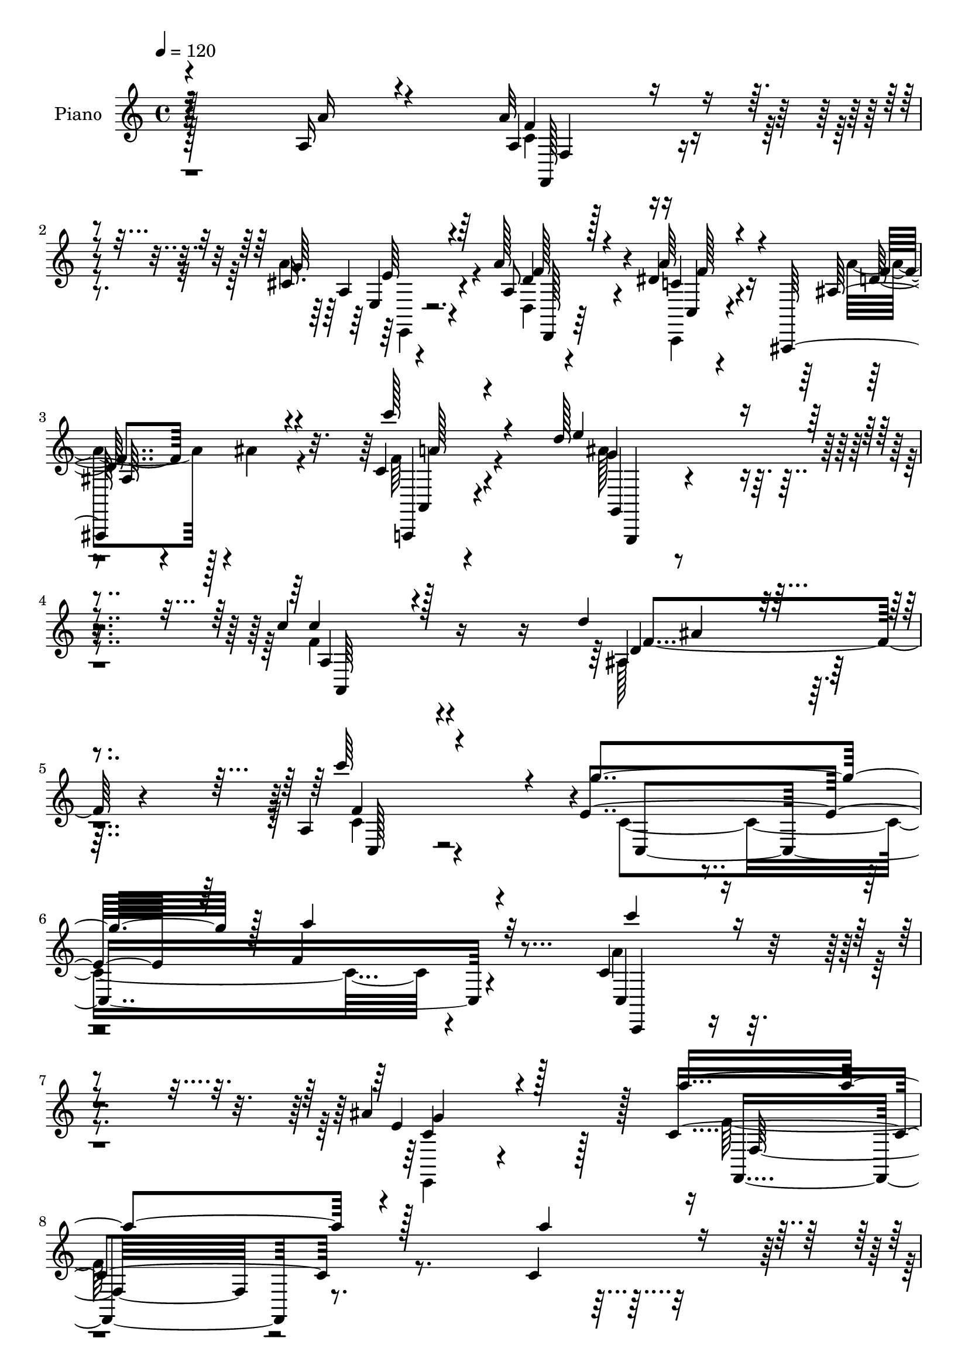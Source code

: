 % Lily was here -- automatically converted by c:/Program Files (x86)/LilyPond/usr/bin/midi2ly.py from mid/098.mid
\version "2.14.0"

\layout {
  \context {
    \Voice
    \remove "Note_heads_engraver"
    \consists "Completion_heads_engraver"
    \remove "Rest_engraver"
    \consists "Completion_rest_engraver"
  }
}

trackAchannelA = {


  \key c \major
    
  \time 4/4 
  

  \key c \major
  
  \tempo 4 = 120 
  
  % [MARKER] Hd098Pn   
  
}

trackA = <<
  \context Voice = voiceA \trackAchannelA
>>


trackBchannelA = {
  
  \set Staff.instrumentName = "Piano"
  
}

trackBchannelB = \relative c {
  \voiceOne
  r4*215/96 a'16 r4*62/96 a'32*5 r4*89/96 cis,16. r4*46/96 a'128*19 
  r4*86/96 dis,4*29/96 r4*55/96 ais,,128*31 r4*53/96 c''4*31/96 
  r4*50/96 d'128*53 r4*85/96 c4*110/96 r128*41 d4*62/96 r4*85/96 a,4*40/96 
  r4*58/96 e'4*233/96 r64 f4*143/96 r4*109/96 c4*74/96 r4*109/96 ais'4*67/96 
  r128*21 c,4*362/96 r4*143/96 c4*40/96 r4*41/96 c4*61/96 r4*94/96 c4*32/96 
  r4*44/96 c4*49/96 r4*97/96 a'4*23/96 r128*17 a4*38/96 r4*31/96 ais8 
  r32. c,4*35/96 r4*49/96 d'4*98/96 r64*25 a,,128*37 r4*142/96 ais'4*88/96 
  r4*79/96 c4*35/96 r4*55/96 c4*398/96 r4*130/96 c4*763/96 r4*118/96 a'128*9 
  r4*65/96 c,4*40/96 r64*19 a'4*29/96 r4*53/96 a4*62/96 r4*86/96 f32. 
  r4*56/96 f,,64*11 r4*1/96 g4*68/96 r4*2/96 c''128*27 r4*239/96 c64*23 
  r4*110/96 d8. r64*15 c,4*37/96 r4*59/96 g'4*242/96 f4*113/96 
  r32*11 c,32*7 r4*79/96 ais''4*82/96 r32 a64*85 r4. c4*40/96 r128*17 f,, 
  r64*17 c32. r8. e'4*46/96 r4*28/96 f4*47/96 r4*17/96 ais4*23/96 
  r4*55/96 ais,32*7 r4*73/96 c4*46/96 r128*17 a'128*171 r4*107/96 c128*27 
  r4*8/96 c,4*97/96 r4*58/96 e'4*43/96 r128*15 g,4*68/96 r64 a4*55/96 
  r4*13/96 ais16 r4*56/96 ais,4*92/96 r4*59/96 c8 r4*56/96 f,128*195 
  r4*62/96 a'4*16/96 r4*71/96 f,4*55/96 r128*29 cis'4*17/96 r4*74/96 a'64*11 
  r4*79/96 a4*43/96 r4*38/96 ais,64*15 r64*9 c'4*26/96 r4*56/96 e4*127/96 
  r4*112/96 c'4*124/96 r4*118/96 d128*21 r4*94/96 c,,,4*26/96 r128*25 c''4*320/96 
  r128*55 c'4*83/96 r4*97/96 ais128*15 r4*74/96 f,4*547/96 r4*107/96 a'128*9 
  r128*19 a4*40/96 r4*35/96 c,,4*145/96 r4*1/96 a''4*52/96 r4*19/96 c,,4*124/96 
  r4*20/96 a''4*16/96 r64*9 ais4*17/96 r4*49/96 c'4*28/96 r4*49/96 ais4*127/96 
  r4*20/96 ais,,4*16/96 r4*70/96 c''128*45 r4*101/96 ais,,4*64/96 
  r128*29 a,16 r4*64/96 c4*58/96 r128*33 c4*188/96 r4*136/96 c4*80/96 
  r4*82/96 e4*16/96 r4*70/96 a'4*347/96 r4*140/96 f4*26/96 r4*124/96 a16 
  r4*55/96 f,,4*41/96 r4*113/96 a'''32. r4*59/96 f,4*26/96 r128*41 a4*22/96 
  r128*17 f,,4*19/96 r128*17 ais''4*14/96 r128*17 c128*7 r4*53/96 ais,128*43 
  r64*19 a,4*101/96 r32*11 d'''4*65/96 r32*7 c128*29 r4*4/96 c,,4*344/96 
  r4*131/96 c,4*95/96 r4*68/96 ais'''4*23/96 r128*23 f,64*47 r4*214/96 f8 
  r4*107/96 c'32 r4*77/96 f64*11 r4*86/96 e'128*5 r4*67/96 e,128*15 
  r4*31/96 f4*44/96 r4*19/96 ais4*26/96 r4*47/96 ais,,4*98/96 r4*53/96 a128*79 
  r4*88/96 f'4*85/96 r4*151/96 f4*68/96 r128*27 c''4*49/96 r16. f4*49/96 
  r128*33 e4*20/96 r32*5 e,4*47/96 r16 a4*49/96 r4*17/96 ais128*7 
  r4*58/96 ais,,4*86/96 r4*73/96 c''4*64/96 r16 f,,4*133/96 r4*104/96 f4*127/96 
  r4*107/96 f8 r32*9 a4*47/96 r4*38/96 a'4*64/96 r64*13 cis,4*34/96 
  r4*56/96 a'4*58/96 r4*82/96 a4*35/96 r8 ais,,4*23/96 r4*50/96 ais'''4*28/96 
  r4*37/96 a,,32. r4*61/96 d''4*167/96 r4*65/96 c128*49 r4*7/96 c,32. 
  r4*59/96 ais,,4*67/96 r4*80/96 c4*25/96 r128*25 e''4*148/96 r4*92/96 a128*35 
  r4*133/96 c,,,4*61/96 r64*17 ais''128*11 r4*92/96 f4*292/96 r32*15 a,4*11/96 
  r64*13 a'4*49/96 r4*109/96 a4*23/96 r4*62/96 a4*53/96 r4*107/96 a,128*7 
  r4*56/96 a'4*25/96 r4*47/96 ais,4*23/96 r4*47/96 c4*31/96 r4*8/96 ais, 
  r128*11 d''4*118/96 r4*122/96 c,4*125/96 r4*128/96 ais4*104/96 
  r64*9 f'4*52/96 r4*46/96 c128*105 r4*182/96 c,128*19 r128*39 ais''64*9 
  r8 a32*45 r128*41 
  | % 76
  a,4*25/96 r128*21 a'128*17 r4*106/96 a16 r4*58/96 a4*50/96 
  r4*109/96 a,4*22/96 r4*53/96 a'4*28/96 r4*40/96 ais,4*19/96 r8 a,,32. 
  r4*64/96 d'''4 r4*146/96 c,4*101/96 r4*149/96 d'4*73/96 r128*29 f,,32. 
  r4*79/96 c'64*59 r4*155/96 c,4*97/96 r128*27 ais'128*11 r4*74/96 f4*160/96 
  r4*86/96 c128*115 r4*76/96 c''4*85/96 r64. f,,,64*5 r4*121/96 e'''128*17 
  r4*35/96 e,128*15 r4*28/96 f4*58/96 r32 ais64*5 r64*9 d4*52/96 
  r4*97/96 a,4*41/96 r4*55/96 c4*314/96 r128*57 f,,4*77/96 r4*77/96 c'''128*11 
  r128*21 c,,,4*46/96 r4*115/96 e'''4*28/96 r4*50/96 e, r4*23/96 a4*55/96 
  r32 ais4*25/96 r4*55/96 ais,4*65/96 r128*29 c'64*15 r32 c,4*518/96 
  r4*131/96 a'128*7 r128*23 a,128*17 r64*17 cis64*7 r4*49/96 a'4*64/96 
  r128*29 a64*7 r4*44/96 ais,4*86/96 r4*58/96 a4*22/96 r4*64/96 d''128*51 
  r4*101/96 c,4*103/96 r4*158/96 d'4*62/96 r128*33 c64*15 r32. e,4*236/96 
  r128 a4*112/96 r64*25 c,4*73/96 r4*125/96 ais'128*19 r4*88/96 a4*712/96 
}

trackBchannelBvoiceB = \relative c {
  \voiceThree
  r16*9 a''16 r4*62/96 a,4*47/96 r4*101/96 g'64*7 r64*7 a,8 r128*31 a'64*7 
  r4*43/96 ais,128*31 r4*53/96 c''128*13 r4*43/96 e,4*136/96 r4*107/96 c4*98/96 
  r4*136/96 ais,4*61/96 r4*85/96 c''64*15 r4*7/96 g4*236/96 r128 a4*145/96 
  r32*9 c4*77/96 r4*106/96 e,,4*50/96 r4*79/96 a'4*364/96 r128*47 a4*41/96 
  r4*41/96 a4*65/96 r4*91/96 a4*29/96 r128*15 a4*58/96 r4*89/96 c,4*20/96 
  r64*9 f,,16 r128*15 c''8 r32. c'4*37/96 r8 d,4*97/96 r4*151/96 c'32*9 
  r4. d4*68/96 r128*33 c128*27 r4*10/96 e,64*41 r4*2/96 a4*157/96 
  r4*122/96 c,,4*82/96 r4*91/96 e4*83/96 r4*5/96 a'4*487/96 r4*133/96 c,4*23/96 
  r128*23 a'4*56/96 r4*98/96 f4*26/96 r4*56/96 f128*17 r4*97/96 a4*23/96 
  r4*52/96 a4*74/96 r128*19 a,,8. r64. ais128*53 r4*85/96 c'4*134/96 
  r4*115/96 f4*95/96 r64*11 c'4*94/96 r4*1/96 e,4*245/96 r4*242/96 c128*35 
  r32*5 c4*41/96 r64*9 f4*511/96 r4*143/96 a4*25/96 r4*65/96 f,,4*34/96 
  r4*118/96 c''32. r4*71/96 g'4*62/96 r32 a4*53/96 r32 g128*7 r128*19 d'4*62/96 
  r4*95/96 f,4*52/96 r128*15 c4*515/96 r128*35 f16. r4*53/96 f'128*23 
  r4*86/96 g,4*49/96 r128*13 e8 r4*26/96 f4*49/96 r4*19/96 g32. 
  r4*62/96 d'4*68/96 r4*83/96 a,4*16/96 r4*88/96 c4*550/96 r4*97/96 c128*5 
  r4*71/96 a' r4*71/96 g4*61/96 r4*31/96 d,4*68/96 r4*77/96 dis'4*29/96 
  r4*53/96 a'128*27 r4*62/96 a64*5 r4*52/96 d4*122/96 r4*118/96 a,,,16*5 
  r4*121/96 <ais ais' >4*67/96 r4*89/96 c''4*68/96 r4*34/96 e16*5 
  r128*39 a4*127/96 r4*121/96 c,,128*31 r64*15 g''4*41/96 r128*25 c,4*521/96 
  r4*133/96 a''4*26/96 r4*58/96 a4*41/96 r4*104/96 a,,4*20/96 r4*55/96 f,4*61/96 
  r4*83/96 a'4*11/96 r32*5 a''4*20/96 r4*50/96 ais4*20/96 r4*47/96 a,,,4*16/96 
  r4*61/96 d'''4*110/96 r128*41 f,64*23 r4*97/96 ais,,,64*11 r4*86/96 f'''4*41/96 
  r4*46/96 c4*86/96 r4*152/96 c,128*33 r4*145/96 c128*61 r4*64/96 a''4*349/96 
  r4*289/96 a4*20/96 r4*58/96 a,4*43/96 r128*37 a4*19/96 r4*59/96 a4*49/96 
  r4*101/96 a'4*17/96 r4*55/96 a32. r128*17 ais4*32/96 r4*34/96 a,,,32 
  r4*62/96 ais4*127/96 r4*115/96 c'''4*118/96 r4*116/96 d,8. r64*13 a,4*23/96 
  r4*67/96 e''4*130/96 r4*107/96 f4*116/96 r4*122/96 c,4*182/96 
  r4*74/96 a'8*7 r4*314/96 c'4*19/96 r4*70/96 f4*59/96 r4*92/96 e,4*16/96 
  r4*68/96 g4*65/96 r4*10/96 a8 r4*16/96 g4*14/96 r4*59/96 d'128*19 
  r128*31 f,4*52/96 r16. f,4*143/96 r4 a,128*27 r4*154/96 c4*95/96 
  r4*53/96 f'8 r4*37/96 c,,4*92/96 r4*59/96 g'''4*19/96 r128*19 g128*21 
  r64. f128*15 r4*22/96 g4*11/96 r4*67/96 d'4*73/96 r4*86/96 c,4*46/96 
  r4*43/96 a'4*379/96 r4*91/96 a,,128*23 r128*29 a''128*7 r4*64/96 c,4*56/96 
  r4*86/96 g'4*32/96 r4*58/96 d,,4*31/96 r4*110/96 c''4*22/96 r32*5 ais,,,4*22/96 
  r4*116/96 c'''4*17/96 r4*62/96 d4*71/96 r4*79/96 g4*20/96 r4*62/96 a,,,128*29 
  r4*143/96 ais'4*70/96 r64*13 f''4*44/96 r4*56/96 g4*233/96 r4*7/96 f4*103/96 
  r4*136/96 c'4*65/96 r4*97/96 ais4*34/96 r4*91/96 f,,4*299/96 
  r4*173/96 a'4*28/96 r4*62/96 a,4*38/96 r4*119/96 a128*5 r4*71/96 a128*15 
  r4*116/96 a'4*14/96 r4*61/96 c,4*16/96 r4*56/96 ais'64*5 
  | % 70
  r4*40/96 a,,32. r4*61/96 ais''32*11 r128*37 c4*137/96 r4*115/96 ais128*27 
  r128*25 c,4*62/96 r4*37/96 g'4*238/96 r4*4/96 f4*107/96 r4*148/96 c4*80/96 
  r4*95/96 c8. r4*29/96 f4*541/96 r4*122/96 a4*25/96 r128*21 f,,,128*7 
  r4*136/96 a''4*16/96 r64*11 a4*49/96 r64*19 a'64. r4*62/96 c,4*17/96 
  r4*50/96 ais'4*22/96 r128*15 a,,128*7 r4*62/96 ais128*7 r64*37 a4*104/96 
  r4*145/96 ais'4*86/96 r4*73/96 c'4*52/96 r8 e,4*136/96 r4*115/96 f 
  r4*142/96 c4*85/96 r4*91/96 ais'64*7 r4*65/96 a4*415/96 r128*29 f,,128*31 
  r4*73/96 f''4*37/96 r4*56/96 f'4*53/96 r128*33 g,4*73/96 r4*13/96 g128*21 
  r4*10/96 a32*5 r4*13/96 g128*5 r4*65/96 ais,4*77/96 r8. c'4*58/96 
  r128*13 f,64*57 r128*99 f4*32/96 r4*64/96 f'64*9 r4*112/96 g,4*29/96 
  r4*44/96 g4*67/96 r64 f8 r4*19/96 g128*5 r64*11 f,64*29 r64*13 f'128*173 
  r4*131/96 a,128*11 r4*56/96 a'4*64/96 r64*15 g128*15 r128*15 d,,4*70/96 
  r4*82/96 c'32. r4*67/96 ais,64*15 r64*9 c'''4*43/96 r4*43/96 ais64*27 
  r4*92/96 c4*116/96 r4*146/96 ais,,64*11 r4*95/96 c'128*13 r128*23 g'4*236/96 
  r4*4/96 f4*106/96 r4*154/96 c'64*13 r4*122/96 e,,4*46/96 r4*98/96 c'32*59 
}

trackBchannelBvoiceC = \relative c {
  \voiceFour
  r128*101 c'4*47/96 r4*100/96 a'4*53/96 r4*32/96 d,,4*31/96 r4*110/96 c,4*22/96 
  r4*64/96 a'''4*74/96 r4*1/96 ais4*17/96 r4*53/96 f64*5 r4*52/96 ais128*51 
  r4*89/96 f4*110/96 r4*124/96 ais,128*21 r32*7 c4*37/96 r4*64/96 c4*329/96 
  r4*158/96 a'4*83/96 r4*101/96 e,,4*37/96 r4*92/96 f''128*123 
  r4*218/96 f,4*166/96 r64*11 f'4*50/96 r4*95/96 f128*5 r4*58/96 c4*38/96 
  r4*32/96 g,4*19/96 r4*47/96 a4*20/96 r4*64/96 ais'16*5 r128*43 c128*31 
  r4*158/96 d4*74/96 r128*31 f128*29 r4*4/96 g4*251/96 r4*1/96 f4*142/96 
  r4*134/96 a4*103/96 r128*23 ais32*7 r64 f128*163 r64*37 f,4*139/96 
  r4 f4*101/96 r128*41 f'64*9 r4*13/96 ais4*64/96 r128*27 d4*112/96 
  r4*131/96 f,4*146/96 r4*103/96 ais,4*98/96 r4*64/96 f'128*31 
  r4*2/96 c4*356/96 r4*131/96 c'128*41 r64*7 e,,8 r4*47/96 c'128*173 
  r4*224/96 f'4*59/96 r128*31 e4*41/96 r4*49/96 c,4*119/96 r4*98/96 f,4*83/96 
  r4*74/96 a64*5 r64*11 f4*520/96 r4*104/96 a'4*8/96 r64*13 f,128*23 
  r128*29 c'128*9 r4*59/96 c4*160/96 r4*62/96 f,4 r4*55/96 c''4*53/96 
  r128*17 f,128*187 r4*86/96 f4*16/96 r4*71/96 c4*58/96 r32*7 a'128*23 
  r4*22/96 d,,,8. r4*74/96 c''4*29/96 r4*53/96 d4*86/96 r4*56/96 c'4*31/96 
  r128*17 ais4*130/96 r128*37 c,4*115/96 r64*21 f128*27 r128*25 c,4*29/96 
  r8. g''4*235/96 r4*4/96 f4*113/96 r4*134/96 a128*27 r4*101/96 c,4*64/96 
  r4*52/96 f128*177 r4*208/96 f'128*15 r4*100/96 a16 r128*17 a4*52/96 
  r4 a,128*13 r4*28/96 c4*11/96 r4*61/96 g,4*22/96 r64*7 a128*7 
  r4*56/96 d'4*122/96 r128*37 a,4*140/96 r4 d''128*19 r4*95/96 a,,4*10/96 
  r4*76/96 e''4*92/96 r64*25 a,128*25 r4*167/96 c'128*23 r4*92/96 <ais, g' >4*19/96 
  r4*65/96 f'128*121 r4*353/96 a4*46/96 r64*31 a4*50/96 r4*173/96 c,4*10/96 
  r4*61/96 g,4*17/96 r4*46/96 a128*5 r32*5 d''4*89/96 r128*51 c,64*19 
  r4*119/96 ais,4*79/96 r4*71/96 f''4*43/96 r4*47/96 c4*350/96 
  r4*127/96 c'4*70/96 r64*15 ais,16 r4*71/96 a'4*347/96 r4*391/96 a128*23 
  r4*166/96 c,,128*41 r64*15 d'64*11 r4*83/96 c'4*55/96 r4*35/96 c,,4*145/96 
  r128*31 c4*85/96 r4*149/96 a64*17 r4*131/96 c128*31 r4*134/96 c128*33 
  r4*119/96 d'128*27 r4*77/96 a,64*37 r128*35 c4*128/96 r128*35 c4*59/96 
  r4*181/96 a'128*19 r4*86/96 e,4*19/96 r4*70/96 d,64*7 r128*33 dis'''4*25/96 
  r4*59/96 a'32*5 r4*76/96 c4*23/96 r4*56/96 g,,128*45 r4*17/96 e''128*7 
  r4*59/96 g4*88/96 r4. d'32*5 r128*29 c,4*55/96 r4*44/96 c4*331/96 
  r4*148/96 c4*71/96 r4*92/96 g'128*9 r4*97/96 a,128*101 r4*259/96 f128*17 
  r4*193/96 f4*59/96 r4*176/96 a,32. r4*55/96 g,4*76/96 r4*73/96 ais,128*15 
  r4*197/96 a''64*23 r4*115/96 d128*23 r128*29 a,4*85/96 r128*5 e'4*170/96 
  r4*70/96 a4*119/96 r4*137/96 c,,,128*21 r4*112/96 g'''64*15 r4*10/96 c,4*542/96 
  r4*209/96 f,,4*23/96 r16*9 f4*92/96 r4*142/96 a'4*22/96 r4*47/96 g,4*20/96 
  r128*15 c''4*31/96 r4*52/96 f,4*107/96 r4*136/96 f64*19 r4*136/96 d4*82/96 
  r4*76/96 c4*73/96 r128*9 g'4*248/96 r128 a4*119/96 r64*23 a128*29 
  r64*15 g64*7 r4*65/96 a,128*123 r4*391/96 a'4*64/96 r128*59 c,4*133/96 
  | % 85
  r4*91/96 f,128*103 r128*57 c4*319/96 r4*86/96 a''4*16/96 r4*80/96 c,,4*47/96 
  r4*193/96 g'32*7 r4*136/96 d''4*49/96 r4*101/96 c,4*56/96 r4*47/96 a'4*515/96 
  r4*223/96 f4*64/96 r64*15 a8 r64*7 d,,4*61/96 r64*15 dis'4*32/96 
  r4*55/96 a'4*74/96 r4*1/96 ais4*55/96 r4*13/96 a,,,4*26/96 r32*5 e'''4*163/96 
  r128*31 f4*103/96 r4*157/96 ais,128*23 r4*92/96 a128*13 r128*23 c4*281/96 
  r128*73 c,,4*61/96 r64*23 c''4*71/96 r4*73/96 f4*710/96 
}

trackBchannelBvoiceD = \relative c {
  r128*101 f'4*55/96 r4*94/96 a,4*40/96 r4*43/96 d4*58/96 r4*83/96 c4*28/96 
  r4*59/96 d128*21 r4*82/96 a,,4*23/96 r4*58/96 g'''4*157/96 r4*86/96 a,4*113/96 
  r4*121/96 d4*62/96 r32*7 f4*95/96 r4*7/96 c,4*367/96 r4*119/96 c4*86/96 
  r4*98/96 c'4*97/96 r128*11 f,,4*356/96 r4*232/96 f16*7 r128*21 f16 
  r4*194/96 f'4*29/96 r4*40/96 g16 r4*43/96 f'4*37/96 r4*47/96 ais4*106/96 
  r4*146/96 a,4*110/96 r4*139/96 f'4*92/96 r128*25 f,4*17/96 r4*74/96 c4*392/96 
  r4*134/96 c''128*59 r128*29 f,,32*43 r4*194/96 f'4*52/96 r128*61 f,,64*17 
  r4*191/96 f''4*104/96 r128*13 f64*27 r4*83/96 a,,4*100/96 r128*49 d'4*77/96 
  r4*85/96 f,128*7 r4*74/96 c4*349/96 r64*23 a''4*106/96 r4*59/96 g4*91/96 
  r4*5/96 f,4*539/96 r4*203/96 a'4*70/96 r4*82/96 g128*15 r4*46/96 c,,128*29 
  r128*43 f'4*77/96 r4*79/96 c'128*29 r4*10/96 f,4*503/96 r4*206/96 a4*83/96 
  r4*74/96 c,,4*23/96 r128*21 c32*7 r64*23 f'64*15 r4*61/96 f32*5 
  r4*44/96 a4*563/96 r4*170/96 f8. r4*71/96 e,128*5 r4*76/96 d'4*67/96 
  r64*13 f64*5 r4*52/96 f128*29 r4*56/96 a,,32. r4*64/96 g16*5 
  r16*5 a128*39 r4*125/96 d'4*68/96 r128*29 f4*49/96 r4*55/96 c,4*322/96 
  r64*27 c'128*31 r4*89/96 e,,128*9 r4*89/96 a''4*535/96 r4*203/96 c4*46/96 
  r128*33 a64*7 r4*35/96 f'32*5 r128*29 a32. r4*50/96 f,,4*25/96 
  r4*47/96 g,128*5 r8 c''128*9 
  | % 41
  r4*50/96 f32*11 r4*101/96 a,,,64*21 r4*110/96 ais'''64*11 r4*85/96 c,128*17 
  r16. c,,,4*38/96 r32*17 f'''4*100/96 r128*47 a8. r4*89/96 ais16 
  r4*61/96 f,,4*538/96 r4*178/96 f''128*19 r4*175/96 c,64*5 r2 a'4*14/96 
  r4*59/96 g,,32 r4*49/96 c'''4*25/96 r128*17 ais4*101/96 r4*140/96 a,,4*119/96 
  r4*115/96 f''128*27 r4*68/96 c8 r4*43/96 g'128*79 a4*122/96 r128*39 c,8. 
  r4*89/96 g'32. r4*77/96 f4*359/96 r4*379/96 f,,,128*17 r4*184/96 c'4*91/96 
  r4*122/96 f8*17 r4*128/96 a''128*19 r4*170/96 c,,,4*79/96 r4*140/96 f''4*89/96 
  r4*68/96 f4*56/96 r128*11 c,4*134/96 r4*104/96 a4*128/96 r128*115 f''4*64/96 
  r64*13 a4*31/96 r4*58/96 a,4*47/96 r4*94/96 f'128*9 r128*19 d4*61/96 
  r4*76/96 f4*8/96 r4*71/96 f4*74/96 r4*158/96 c4*68/96 r4*14/96 
  | % 64
  f128*23 r4*80/96 d4*70/96 r4*77/96 c'4*67/96 r128*11 c,,128*115 
  r4*133/96 c4*193/96 r4*94/96 a''4*304/96 r4*260/96 c,,64*7 r128*67 c4*58/96 
  r4*179/96 f,,4*61/96 r4*79/96 c'''4*29/96 r4*50/96 d,4*118/96 
  r4*125/96 f4*133/96 r4*119/96 d4*82/96 r4*74/96 c'4*98/96 r4*5/96 c,,4*320/96 
  r4*173/96 c''4*80/96 r4*98/96 e,,4*28/96 r4*70/96 f128*79 r4*4/96 c64*43 
  r4*251/96 a'4*32/96 r4*208/96 f'4*59/96 r4*175/96 f32. r128*17 g,,,4*17/96 
  r8 c''4*28/96 r4*55/96 d4 r4*146/96 a'4*119/96 r32*11 f4*94/96 
  r4*64/96 a,4*19/96 r4*86/96 
  | % 80
  c,4*326/96 r128*59 c,128*27 r4*97/96 e64*5 r4*76/96 f64*27 
  r4*598/96 f,4*29/96 r4*212/96 c''4*113/96 r128*37 d'4*62/96 r4*86/96 c4*53/96 
  r4*43/96 a'4*350/96 r64*65 c4*61/96 r4*176/96 e,,4*82/96 r4*139/96 d'4*49/96 
  r128*33 f4*73/96 r4*32/96 f,4*107/96 r4*122/96 c4*364/96 r4. f,4*65/96 
  r4*89/96 e'4*17/96 r4*74/96 a4*50/96 r4*100/96 c,,4*25/96 r4*62/96 d''8. 
  r4*70/96 c4*34/96 r4*53/96 g,4*34/96 r4*221/96 a''4*112/96 r4*149/96 d,128*21 
  r4*97/96 c,4*41/96 r128*23 c4*304/96 r4*194/96 c4*74/96 r64*21 e,4*32/96 
  r4*112/96 f4*710/96 
}

trackBchannelBvoiceE = \relative c {
  r4*304/96 f,128*17 r4*100/96 e'4*16/96 r4*64/96 f'128*23 r4*73/96 c,4*16/96 
  r4*70/96 f'4*71/96 r128*25 a,,4*19/96 r4*62/96 g4*37/96 r4*206/96 a64*19 
  r16*5 f''4*73/96 r4*74/96 c,128*9 r128*187 c,4*70/96 r4*112/96 g'''4*116/96 
  r128*5 f,32*29 r64*79 f4*11/96 r4*203/96 f'128*13 r4*31/96 f4*26/96 
  r4*41/96 a,128*9 r128*19 f'64*17 r4*149/96 f4*116/96 r4*134/96 f,4*80/96 
  r128*29 a128*7 r4*769/96 g'128*29 r4*713/96 f,,4. r4*1022/96 f'4*88/96 
  r4*71/96 a16 r128*103 a'4*122/96 r64*291 f,16 r64*233 f128*5 
  r4*89/96 f,128*45 r4*109/96 c'32*29 r128*47 f,4*61/96 r4*82/96 e32. 
  r8. f''32*7 r4*62/96 c,4*17/96 r4*64/96 ais,4*88/96 r4*56/96 a4*19/96 
  r4*62/96 g'''64*21 r4*115/96 f64*21 r4*115/96 ais128*23 r128*29 a4*85/96 
  r4*19/96 c,,,4*311/96 r4*355/96 e'4*34/96 r128*27 f,4*545/96 
  r4*194/96 f4*68/96 r128*51 c'''128*21 r128*51 f64 r4*128/96 f4*50/96 
  r128*9 ais,,,4*133/96 r4*100/96 c''4*133/96 r4*103/96 d128*23 
  r4*82/96 c'128*23 r32. g64*15 r4*154/96 a4*92/96 r128*49 c,4*73/96 
  r32*35 c,128*95 r4*185/96 f,4*16/96 r4*215/96 a4*35/96 r4*187/96 f4*19/96 
  r2 f''128*35 r4*136/96 f4*118/96 r4*118/96 f,,4*73/96 r128*25 f128*5 
  r128*25 c4*349/96 r4*127/96 a'''4*71/96 r64*15 e,,4*13/96 r4*82/96 a64*93 
  r4*181/96 f4*58/96 r4*389/96 f''4*71/96 r4*77/96 c4*44/96 r4*46/96 a'128*121 
  r4*788/96 f,,128*261 r4*175/96 f4*47/96 r4*94/96 a'64*7 r4*49/96 d4*58/96 
  r4*82/96 c,,,128*7 r128*21 f'''4*70/96 r4*145/96 ais64*19 r4*118/96 a,,4*73/96 
  r128*53 f''128*25 r8. a,,128*11 r4*67/96 c,4*349/96 r128*43 a'''4*65/96 
  r128*33 e,,4*16/96 r32*9 f''4*307/96 r4*257/96 f,,4*19/96 r64*37 f4*116/96 
  r4*122/96 f'4*13/96 r4*206/96 ais,,4*47/96 r4*197/96 a4*125/96 
  r64*21 f''32*7 r8. a4*92/96 r4*503/96 a4*83/96 r4 e,,16 r4*74/96 f4*133/96 
  r4*355/96 f128*39 r4*145/96 f''4*62/96 r128*59 c4*64/96 r4*172/96 f,,,4*19/96 
  r4*115/96 f'''4*35/96 r4*46/96 ais4*110/96 r4*133/96 a,,,4*89/96 
  r4*164/96 f''4*80/96 r128*25 f'4*40/96 r4*568/96 c'4*82/96 r4 e,,128*13 
  r128*23 f'4*424/96 r4*799/96 f4*67/96 r4*82/96 f4*59/96 r4*1013/96 c4*97/96 
  r4*124/96 ais'64*9 r4*95/96 a,128*5 r64*15 f,4*121/96 r4*353/96 f4*118/96 
  r4*145/96 c''4*49/96 r4*104/96 a64*9 r4*38/96 d128*21 r4*86/96 c4*31/96 
  r4*56/96 f4*80/96 r4*64/96 f4*35/96 r4*50/96 g4*158/96 r4*98/96 a,,4*128/96 
  r128*45 f''4*73/96 r4*86/96 f4*97/96 r4*509/96 a4*83/96 r128*39 g4*134/96 
  r32 f,4*706/96 
}

trackBchannelBvoiceF = \relative c {
  r4*305/96 f4*44/96 r4*107/96 e'64*5 r4*50/96 d,,128*13 r64*17 f''128*11 
  r4*199/96 a128*9 r4*55/96 g,,,4*37/96 r4*440/96 ais'''4*59/96 
  r4*2246/96 ais,,4*118/96 r4*7685/96 f4*89/96 r4*529/96 c128*7 
  r4*133/96 ais'''4*20/96 r128*17 f4*26/96 r4*56/96 g,,,4*101/96 
  r4*536/96 c'''4*86/96 r4*1975/96 f,,,128*7 r4*265/96 f'128*23 
  r4*92/96 a''4*133/96 r64*17 f8. r64*13 a4*70/96 r4*1462/96 c,4*52/96 
  r32*15 f4*58/96 r128*55 f4*7/96 r4*202/96 d4*112/96 r128*43 a'4*122/96 
  r4*1084/96 f,,4*560/96 r4*865/96 c''4*343/96 r4*808/96 d,128*27 
  r4*164/96 c'4*370/96 r4*343/96 f,,,64*9 r4*88/96 e128*7 r128*23 f''' 
  r4*71/96 c,,128*5 r4*284/96 g4*118/96 r128*453 a'4*292/96 r4*272/96 f,16 
  r4*217/96 f4*139/96 r4*317/96 f''4*134/96 r4*112/96 a,4*121/96 
  r32*159 c4*61/96 r128*59 f,4*55/96 r4*181/96 f,4*17/96 r64*33 ais,128*7 
  r64*37 c'''128*39 r128*45 ais4*86/96 r64*605 f4*62/96 r128*309 f,128*19 
  r4*97/96 e,4*22/96 r128*23 f''4*83/96 r64*11 f4*35/96 r64*47 g,,,4*38/96 
  r4*218/96 a''128*41 r4*142/96 ais'128*21 
}

trackBchannelBvoiceG = \relative c {
  \voiceTwo
  r4*458/96 e,4*17/96 r4*17320/96 c'''4*61/96 r4*2062/96 c,4*307/96 
  r4*877/96 f'4*355/96 
}

trackB = <<
  \context Voice = voiceA \trackBchannelA
  \context Voice = voiceB \trackBchannelB
  \context Voice = voiceC \trackBchannelBvoiceB
  \context Voice = voiceD \trackBchannelBvoiceC
  \context Voice = voiceE \trackBchannelBvoiceD
  \context Voice = voiceF \trackBchannelBvoiceE
  \context Voice = voiceG \trackBchannelBvoiceF
  \context Voice = voiceH \trackBchannelBvoiceG
>>


trackC = <<
>>


trackDchannelA = {
  
  \set Staff.instrumentName = "Himno Digital #98"
  
}

trackD = <<
  \context Voice = voiceA \trackDchannelA
>>


trackEchannelA = {
  
  \set Staff.instrumentName = "Ved al divino Salvador"
  
}

trackE = <<
  \context Voice = voiceA \trackEchannelA
>>


\score {
  <<
    \context Staff=trackB \trackA
    \context Staff=trackB \trackB
  >>
  \layout {}
  \midi {}
}
